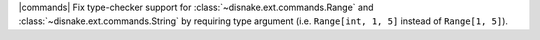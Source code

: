 |commands| Fix type-checker support for :class:`~disnake.ext.commands.Range` and :class:`~disnake.ext.commands.String` by requiring type argument (i.e. ``Range[int, 1, 5]`` instead of ``Range[1, 5]``).
